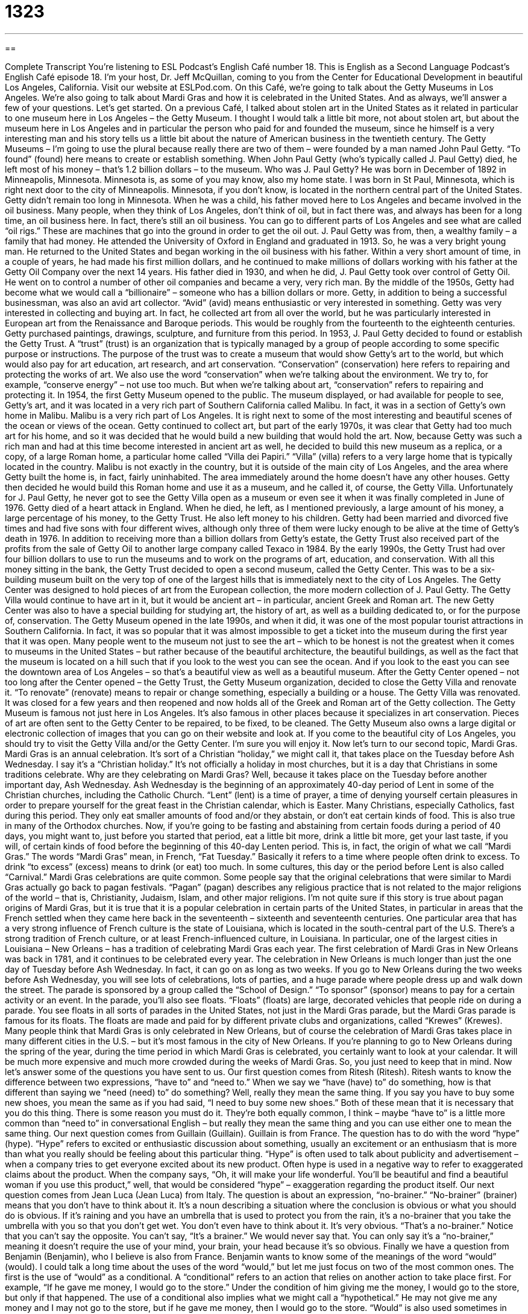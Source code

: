 = 1323
:toc: left
:toclevels: 3
:sectnums:
:stylesheet: ../../../myAdocCss.css

'''

== 

Complete Transcript
You’re listening to ESL Podcast’s English Café number 18.
This is English as a Second Language Podcast’s English Café episode 18. I’m your host, Dr. Jeff McQuillan, coming to you from the Center for Educational Development in beautiful Los Angeles, California.
Visit our website at ESLPod.com. On this Café, we’re going to talk about the Getty Museums in Los Angeles. We’re also going to talk about Mardi Gras and how it is celebrated in the United States. And as always, we’ll answer a few of your questions. Let’s get started.
On a previous Café, I talked about stolen art in the United States as it related in particular to one museum here in Los Angeles – the Getty Museum. I thought I would talk a little bit more, not about stolen art, but about the museum here in Los Angeles and in particular the person who paid for and founded the museum, since he himself is a very interesting man and his story tells us a little bit about the nature of American business in the twentieth century.
The Getty Museums – I’m going to use the plural because really there are two of them – were founded by a man named John Paul Getty. “To found” (found) here means to create or establish something. When John Paul Getty (who’s typically called J. Paul Getty) died, he left most of his money – that’s 1.2 billion dollars – to the museum.
Who was J. Paul Getty? He was born in December of 1892 in Minneapolis, Minnesota. Minnesota is, as some of you may know, also my home state. I was born in St Paul, Minnesota, which is right next door to the city of Minneapolis. Minnesota, if you don’t know, is located in the northern central part of the United States. Getty didn’t remain too long in Minnesota. When he was a child, his father moved here to Los Angeles and became involved in the oil business.
Many people, when they think of Los Angeles, don’t think of oil, but in fact there was, and always has been for a long time, an oil business here. In fact, there’s still an oil business. You can go to different parts of Los Angeles and see what are called “oil rigs.” These are machines that go into the ground in order to get the oil out. J. Paul Getty was from, then, a wealthy family – a family that had money. He attended the University of Oxford in England and graduated in 1913. So, he was a very bright young man.
He returned to the United States and began working in the oil business with his father. Within a very short amount of time, in a couple of years, he had made his first million dollars, and he continued to make millions of dollars working with his father at the Getty Oil Company over the next 14 years. His father died in 1930, and when he did, J. Paul Getty took over control of Getty Oil.
He went on to control a number of other oil companies and became a very, very rich man. By the middle of the 1950s, Getty had become what we would call a “billionaire” – someone who has a billion dollars or more. Getty, in addition to being a successful businessman, was also an avid art collector. “Avid” (avid) means enthusiastic or very interested in something. Getty was very interested in collecting and buying art.
In fact, he collected art from all over the world, but he was particularly interested in European art from the Renaissance and Baroque periods. This would be roughly from the fourteenth to the eighteenth centuries. Getty purchased paintings, drawings, sculpture, and furniture from this period. In 1953, J. Paul Getty decided to found or establish the Getty Trust. A “trust” (trust) is an organization that is typically managed by a group of people according to some specific purpose or instructions.
The purpose of the trust was to create a museum that would show Getty’s art to the world, but which would also pay for art education, art research, and art conservation. “Conservation” (conservation) here refers to repairing and protecting the works of art. We also use the word “conservation” when we’re talking about the environment. We try to, for example, “conserve energy” – not use too much. But when we’re talking about art, “conservation” refers to repairing and protecting it.
In 1954, the first Getty Museum opened to the public. The museum displayed, or had available for people to see, Getty’s art, and it was located in a very rich part of Southern California called Malibu. In fact, it was in a section of Getty’s own home in Malibu. Malibu is a very rich part of Los Angeles. It is right next to some of the most interesting and beautiful scenes of the ocean or views of the ocean. Getty continued to collect art, but part of the early 1970s, it was clear that Getty had too much art for his home, and so it was decided that he would build a new building that would hold the art.
Now, because Getty was such a rich man and had at this time become interested in ancient art as well, he decided to build this new museum as a replica, or a copy, of a large Roman home, a particular home called “Villa dei Papiri.” “Villa” (villa) refers to a very large home that is typically located in the country. Malibu is not exactly in the country, but it is outside of the main city of Los Angeles, and the area where Getty built the home is, in fact, fairly uninhabited. The area immediately around the home doesn’t have any other houses.
Getty then decided he would build this Roman home and use it as a museum, and he called it, of course, the Getty Villa. Unfortunately for J. Paul Getty, he never got to see the Getty Villa open as a museum or even see it when it was finally completed in June of 1976. Getty died of a heart attack in England. When he died, he left, as I mentioned previously, a large amount of his money, a large percentage of his money, to the Getty Trust. He also left money to his children.
Getty had been married and divorced five times and had five sons with four different wives, although only three of them were lucky enough to be alive at the time of Getty’s death in 1976. In addition to receiving more than a billion dollars from Getty’s estate, the Getty Trust also received part of the profits from the sale of Getty Oil to another large company called Texaco in 1984. By the early 1990s, the Getty Trust had over four billion dollars to use to run the museums and to work on the programs of art, education, and conservation.
With all this money sitting in the bank, the Getty Trust decided to open a second museum, called the Getty Center. This was to be a six-building museum built on the very top of one of the largest hills that is immediately next to the city of Los Angeles. The Getty Center was designed to hold pieces of art from the European collection, the more modern collection of J. Paul Getty. The Getty Villa would continue to have art in it, but it would be ancient art – in particular, ancient Greek and Roman art.
The new Getty Center was also to have a special building for studying art, the history of art, as well as a building dedicated to, or for the purpose of, conservation. The Getty Museum opened in the late 1990s, and when it did, it was one of the most popular tourist attractions in Southern California. In fact, it was so popular that it was almost impossible to get a ticket into the museum during the first year that it was open.
Many people went to the museum not just to see the art – which to be honest is not the greatest when it comes to museums in the United States – but rather because of the beautiful architecture, the beautiful buildings, as well as the fact that the museum is located on a hill such that if you look to the west you can see the ocean. And if you look to the east you can see the downtown area of Los Angeles – so that’s a beautiful view as well as a beautiful museum.
After the Getty Center opened – not too long after the Center opened – the Getty Trust, the Getty Museum organization, decided to close the Getty Villa and renovate it. “To renovate” (renovate) means to repair or change something, especially a building or a house. The Getty Villa was renovated. It was closed for a few years and then reopened and now holds all of the Greek and Roman art of the Getty collection.
The Getty Museum is famous not just here in Los Angeles. It’s also famous in other places because it specializes in art conservation. Pieces of art are often sent to the Getty Center to be repaired, to be fixed, to be cleaned. The Getty Museum also owns a large digital or electronic collection of images that you can go on their website and look at. If you come to the beautiful city of Los Angeles, you should try to visit the Getty Villa and/or the Getty Center. I’m sure you will enjoy it.
Now let’s turn to our second topic, Mardi Gras. Mardi Gras is an annual celebration. It’s sort of a Christian “holiday,” we might call it, that takes place on the Tuesday before Ash Wednesday. I say it’s a “Christian holiday.” It’s not officially a holiday in most churches, but it is a day that Christians in some traditions celebrate. Why are they celebrating on Mardi Gras? Well, because it takes place on the Tuesday before another important day, Ash Wednesday.
Ash Wednesday is the beginning of an approximately 40-day period of Lent in some of the Christian churches, including the Catholic Church. “Lent” (lent) is a time of prayer, a time of denying yourself certain pleasures in order to prepare yourself for the great feast in the Christian calendar, which is Easter. Many Christians, especially Catholics, fast during this period. They only eat smaller amounts of food and/or they abstain, or don’t eat certain kinds of food. This is also true in many of the Orthodox churches.
Now, if you’re going to be fasting and abstaining from certain foods during a period of 40 days, you might want to, just before you started that period, eat a little bit more, drink a little bit more, get your last taste, if you will, of certain kinds of food before the beginning of this 40-day Lenten period. This is, in fact, the origin of what we call “Mardi Gras.” The words “Mardi Gras” mean, in French, “Fat Tuesday.”
Basically it refers to a time where people often drink to excess. To drink “to excess” (excess) means to drink (or eat) too much. In some cultures, this day or the period before Lent is also called “Carnival.” Mardi Gras celebrations are quite common. Some people say that the original celebrations that were similar to Mardi Gras actually go back to pagan festivals. “Pagan” (pagan) describes any religious practice that is not related to the major religions of the world – that is, Christianity, Judaism, Islam, and other major religions.
I’m not quite sure if this story is true about pagan origins of Mardi Gras, but it is true that it is a popular celebration in certain parts of the United States, in particular in areas that the French settled when they came here back in the seventeenth – sixteenth and seventeenth centuries.
One particular area that has a very strong influence of French culture is the state of Louisiana, which is located in the south-central part of the U.S. There’s a strong tradition of French culture, or at least French-influenced culture, in Louisiana. In particular, one of the largest cities in Louisiana – New Orleans – has a tradition of celebrating Mardi Gras each year.
The first celebration of Mardi Gras in New Orleans was back in 1781, and it continues to be celebrated every year. The celebration in New Orleans is much longer than just the one day of Tuesday before Ash Wednesday. In fact, it can go on as long as two weeks. If you go to New Orleans during the two weeks before Ash Wednesday, you will see lots of celebrations, lots of parties, and a huge parade where people dress up and walk down the street.
The parade is sponsored by a group called the “School of Design.” “To sponsor” (sponsor) means to pay for a certain activity or an event. In the parade, you’ll also see floats. “Floats” (floats) are large, decorated vehicles that people ride on during a parade. You see floats in all sorts of parades in the United States, not just in the Mardi Gras parade, but the Mardi Gras parade is famous for its floats. The floats are made and paid for by different private clubs and organizations, called “Krewes” (Krewes).
Many people think that Mardi Gras is only celebrated in New Orleans, but of course the celebration of Mardi Gras takes place in many different cities in the U.S. – but it’s most famous in the city of New Orleans. If you’re planning to go to New Orleans during the spring of the year, during the time period in which Mardi Gras is celebrated, you certainly want to look at your calendar. It will be much more expensive and much more crowded during the weeks of Mardi Gras. So, you just need to keep that in mind.
Now let’s answer some of the questions you have sent to us.
Our first question comes from Ritesh (Ritesh). Ritesh wants to know the difference between two expressions, “have to” and “need to.” When we say we “have (have) to” do something, how is that different than saying we “need (need) to” do something?
Well, really they mean the same thing. If you say you have to buy some new shoes, you mean the same as if you had said, “I need to buy some new shoes.” Both of these mean that it is necessary that you do this thing. There is some reason you must do it. They’re both equally common, I think – maybe “have to” is a little more common than “need to” in conversational English – but really they mean the same thing and you can use either one to mean the same thing.
Our next question comes from Guillain (Guillain). Guillain is from France. The question has to do with the word “hype” (hype). “Hype” refers to excited or enthusiastic discussion about something, usually an excitement or an enthusiasm that is more than what you really should be feeling about this particular thing. “Hype” is often used to talk about publicity and advertisement – when a company tries to get everyone excited about its new product.
Often hype is used in a negative way to refer to exaggerated claims about the product. When the company says, “Oh, it will make your life wonderful. You’ll be beautiful and find a beautiful woman if you use this product,” well, that would be considered “hype” – exaggeration regarding the product itself.
Our next question comes from Jean Luca (Jean Luca) from Italy. The question is about an expression, “no-brainer.” “No-brainer” (brainer) means that you don’t have to think about it. It’s a noun describing a situation where the conclusion is obvious or what you should do is obvious. If it’s raining and you have an umbrella that is used to protect you from the rain, it’s a no-brainer that you take the umbrella with you so that you don’t get wet. You don’t even have to think about it. It’s very obvious. “That’s a no-brainer.”
Notice that you can’t say the opposite. You can’t say, “It’s a brainer.” We would never say that. You can only say it’s a “no-brainer,” meaning it doesn’t require the use of your mind, your brain, your head because it’s so obvious.
Finally we have a question from Benjamin (Benjamin), who I believe is also from France. Benjamin wants to know some of the meanings of the word “would” (would). I could talk a long time about the uses of the word “would,” but let me just focus on two of the most common ones.
The first is the use of “would” as a conditional. A “conditional” refers to an action that relies on another action to take place first. For example, “If he gave me money, I would go to the store.” Under the condition of him giving me the money, I would go to the store, but only if that happened. The use of a conditional also implies what we might call a “hypothetical.” He may not give me any money and I may not go to the store, but if he gave me money, then I would go to the store.
“Would” is also used sometimes in describing an activity in the past that happened over and over again. If someone says, “When I was in high school, I would go to the football game every Friday night,” that means that repeatedly, over and over again, I went to a football game when I was in high school. The “would,” then, is used to mean the same thing as another expression, “used to.” “I used to go to the football game.” “I would go to the football game.” If we’re referring to something in the past, those expressions mean the same thing.
If you have a question or comment you can email us. Our email address is eslpod@eslpod.com.
From Los Angeles, California, I’m Jeff McQuillan. Thank you for listening. Come back and listen to us again right here on ESL Podcast.
ESL Podcast’s English Café is written and produced by Dr. Jeff McQuillan and Dr. Lucy Tse. This podcast is copyright 2006 by the Center for Educational Development.
Glossary
to reopen – to open something again after having closed it; to make a place, service, or business available again after closing it for a period of time
* The bookstore closed down last year, but the owner decided to reopen it once a new investor offered money to start the business up again.
museum – a building where valuable or important objects, like artwork or historical items, are kept and displayed for visitors to see
* Shae went to the art museum to look at the new Van Gogh exhibit.
renovation – the act of changing a room or entire building to make it better; the process of changing an old room or building so that it looks new and updated
* Bill and Maritza had an old kitchen with peeling wallpaper, chipped floor tile, and appliances that barely worked, so they decided on a kitchen renovation.
to tear down – to remove something so that no part of it is left; to destroy something until nothing remains
* Adam tore down the old shed in his backyard to create more space.
villa – a country estate; a large house located in a quiet location away from large cities and a lot of people, usually where a wealthy family lives
* During the summer, Rosalyn’s family stayed in a villa in France.
courtyard – an open space partially or fully surrounded by walls; a small area, usually with grass and flowers, that is fully or partly surrounded by walls
* Remi walked out into the courtyard so that he could eat his lunch outside.
to house – to store something inside of a structure or container; to provide someone or something with a place to stay or a place to live
* The hollow tree housed a family of squirrels.
antiquities – very old or ancient art objects; customs, traditions, artwork, writings, or other cultural items from a culture that existed many years ago
* Lakita is fascinated by ancient Persian culture and enjoys studying antiquities from this period of history.
Mardi Gras – a week-long celebration that ends on the Tuesday immediately before the 40 days of Lent begin, during which people treat themselves to fancy foods and entertaining activities
* Sydney observed Mardi Gras every year by eating “king cake,” but he had never been to New Orleans to celebrate it.
Lent – a period of 40 days observed by Catholics and other Christians, during which one gives up something that is usually greatly enjoyed but unnecessary
* Regina gave up sweets and coffee for Lent.
to fast – to not eat or drink, usually for religious reasons
* When Graham’s mother fell seriously ill, he prayed and fasted for two days in an attempt to better understand God’s purpose.
Ash Wednesday – the first day of the 40-day religious period known as Lent, on which Christians attend a church service during which a cross is drawn on the forehead using the ashes of burnt palm leaves
* Pat attended the Ash Wednesday mass at Saint Mary’s Church.
to sacrifice – to give something up, usually for the sake of someone or something else
* Aiko sacrificed her hard-earned money to pay for a medication that her sister’s pet dog needed.
hurricane – a severe storm with very fast winds that cause large waves of water to overflow or crash onto dry land, often causing a lot of damage
* The hurricane passed through the town, destroying most of the houses along the coast.
to have to – to need to; to do something that must be done or is necessary
* Dwayne has to go to the doctor because he’s in a lot of pain.
to need to – to have to; to do something that must be done or is necessary
* Melissa needs to finish the assignment by 9:00 a.m on Friday morning.
hype – excited or enthusiastic discussion about something; popularity as a result of people talking about it or a lot of advertisements
* There was a lot of hype about singer’s latest release, but Clint couldn’t understand what was so great about it.
no brainer – a problem or issue with a solution so simple that one does not need to think much to realize it; an obvious or clear course of action
* If you have the money, buying a house instead of renting is a no brainer.
conditional – an action that relies on another action being done in order for the first action to take place; a verb tense used to explain what one will do if something specific happens
* More funding for the program is conditional on the results from last year.
What Insiders Know
Lesser-Known Museums in Los Angeles
As a major U.S. city, Los Angeles has many museums that visitors may want to see, including the Getty Villa mentioned in this English Cafe. However, while many smaller museums may get less “press” (attention; notice), they are still worth “checking out” (seeing).
One museum that “focuses on” (gives its major attention to) western and movie history is the Autry Museum of Western Heritage named after the famous radio, television, and movie star Gene Autry, also known as the “Singing Cowboy.” (A “cowboy” is a man who rides a horse and whose job is to move “cattle” (cows) and other “livestock” (animals raised for food and other products) from one place to another.) The museum has information about people living in the western states when it was first “being settled” (for homes and towns to be built there) by Americans and “artifacts” (items from history) used during that period. You can see how people dressed, lived, played, and worked. The museum also included TV and “movie memorabilia” (objects collected from past movies) of well-known shows and movies made about the Old West.
Visitors may also be interested in the Page Museum and the La Brea Tar Pits, a place where “fossils” (very, very old bones and other remains of living things) of animals, insects, and other living things from 10,000 to 40,000 years ago have been found. The “tar pits” (deep holes in the ground with a dark, thick liquid that can be lit on fire) acted as a “trap” (something that catches people or animals) for living things, “preserving” (keeping in its original condition) their “remains” (what is left of people/animals after they die). There are fossils of animals most people have never seen before, and many they may not even have heard of. The museum is a place to display these finds, but also continues to be a laboratory for “excavating” (digging to take out of the ground) fossils.